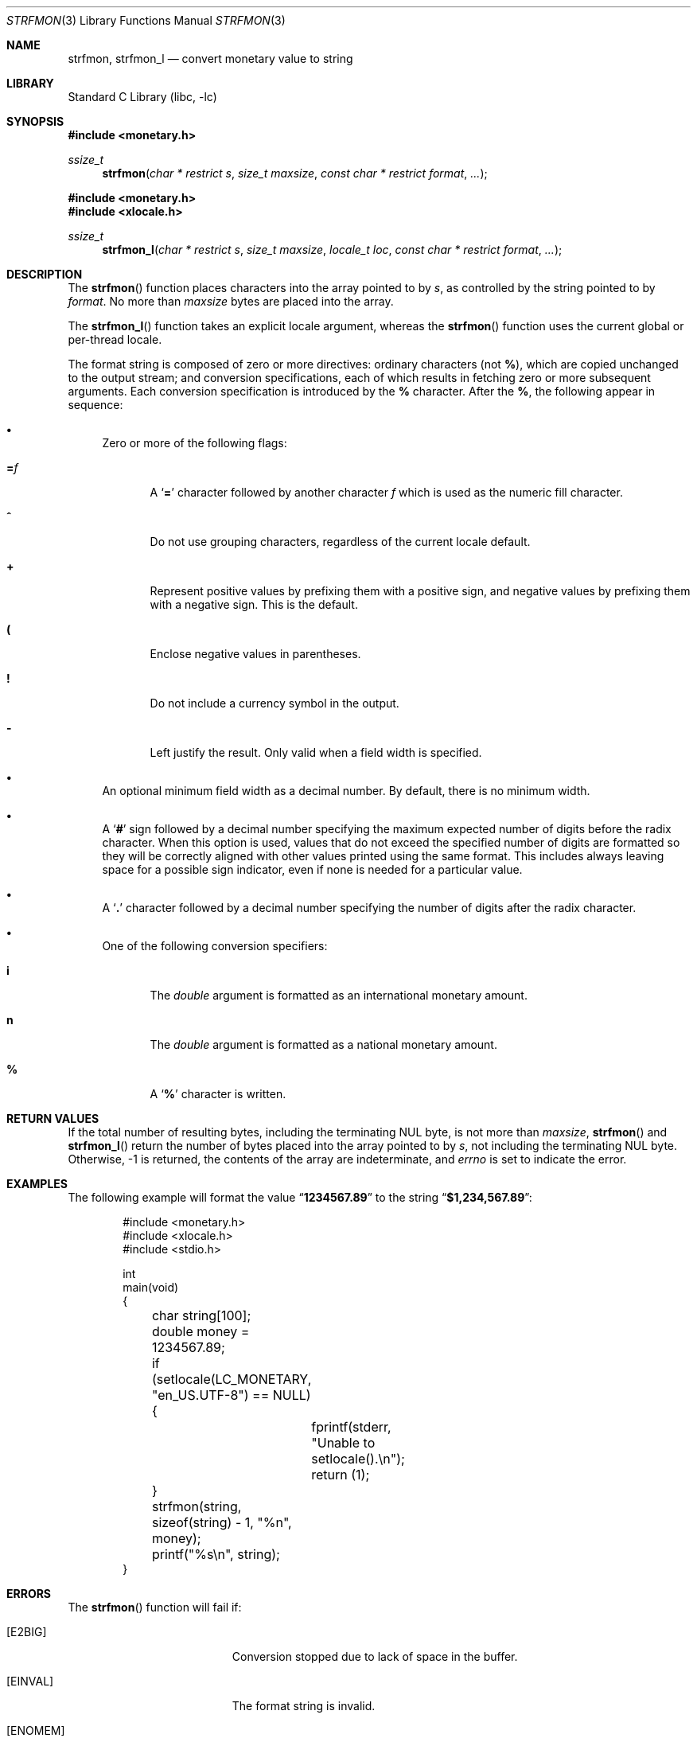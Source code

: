 .\" Copyright (c) 2001 Jeroen Ruigrok van der Werven <asmodai@FreeBSD.org>
.\" All rights reserved.
.\"
.\" Redistribution and use in source and binary forms, with or without
.\" modification, are permitted provided that the following conditions
.\" are met:
.\" 1. Redistributions of source code must retain the above copyright
.\"    notice, this list of conditions and the following disclaimer.
.\" 2. Redistributions in binary form must reproduce the above copyright
.\"    notice, this list of conditions and the following disclaimer in the
.\"    documentation and/or other materials provided with the distribution.
.\"
.\" THIS SOFTWARE IS PROVIDED BY THE REGENTS AND CONTRIBUTORS ``AS IS'' AND
.\" ANY EXPRESS OR IMPLIED WARRANTIES, INCLUDING, BUT NOT LIMITED TO, THE
.\" IMPLIED WARRANTIES OF MERCHANTABILITY AND FITNESS FOR A PARTICULAR PURPOSE
.\" ARE DISCLAIMED.  IN NO EVENT SHALL THE REGENTS OR CONTRIBUTORS BE LIABLE
.\" FOR ANY DIRECT, INDIRECT, INCIDENTAL, SPECIAL, EXEMPLARY, OR CONSEQUENTIAL
.\" DAMAGES (INCLUDING, BUT NOT LIMITED TO, PROCUREMENT OF SUBSTITUTE GOODS
.\" OR SERVICES; LOSS OF USE, DATA, OR PROFITS; OR BUSINESS INTERRUPTION)
.\" HOWEVER CAUSED AND ON ANY THEORY OF LIABILITY, WHETHER IN CONTRACT, STRICT
.\" LIABILITY, OR TORT (INCLUDING NEGLIGENCE OR OTHERWISE) ARISING IN ANY WAY
.\" OUT OF THE USE OF THIS SOFTWARE, EVEN IF ADVISED OF THE POSSIBILITY OF
.\" SUCH DAMAGE.
.\"
.\" $FreeBSD$
.\"
.Dd January 25, 2023
.Dt STRFMON 3
.Os
.Sh NAME
.Nm strfmon ,
.Nm strfmon_l
.Nd convert monetary value to string
.Sh LIBRARY
.Lb libc
.Sh SYNOPSIS
.In monetary.h
.Ft ssize_t
.Fn strfmon "char * restrict s" "size_t maxsize" "const char * restrict format" "..."
.In monetary.h
.In xlocale.h
.Ft ssize_t
.Fn strfmon_l "char * restrict s" "size_t maxsize" "locale_t loc" "const char * restrict format" "..."
.Sh DESCRIPTION
The
.Fn strfmon
function places characters into the array pointed to by
.Fa s ,
as controlled by the string pointed to by
.Fa format .
No more than
.Fa maxsize
bytes are placed into the array.
.Pp
The
.Fn strfmon_l
function takes an explicit locale argument, whereas the
.Fn strfmon
function uses the current global or per-thread locale.
.Pp
The format string is composed of zero or more directives:
ordinary characters (not
.Cm % ) ,
which are copied unchanged to the output stream; and conversion
specifications, each of which results in fetching zero or more subsequent
arguments.
Each conversion specification is introduced by the
.Cm %
character.
After the
.Cm % ,
the following appear in sequence:
.Bl -bullet
.It
Zero or more of the following flags:
.Bl -tag -width "XXX"
.It Cm = Ns Ar f
A
.Sq Cm =
character followed by another character
.Ar f
which is used as the numeric fill character.
.It Cm ^
Do not use grouping characters, regardless of the current locale default.
.It Cm +
Represent positive values by prefixing them with a positive sign,
and negative values by prefixing them with a negative sign.
This is the default.
.It Cm \&(
Enclose negative values in parentheses.
.It Cm \&!
Do not include a currency symbol in the output.
.It Cm \-
Left justify the result.
Only valid when a field width is specified.
.El
.It
An optional minimum field width as a decimal number.
By default, there is no minimum width.
.It
A
.Sq Cm #
sign followed by a decimal number specifying the maximum
expected number of digits before the radix character.
When this option is used, values that do not exceed the
specified number of digits are formatted so they will be
correctly aligned with other values printed using the same
format.
This includes always leaving space for a possible sign
indicator, even if none is needed for a particular value.
.It
A
.Sq Cm \&.
character followed by a decimal number specifying the number
of digits after the radix character.
.It
One of the following conversion specifiers:
.Bl -tag -width "XXX"
.It Cm i
The
.Vt double
argument is formatted as an international monetary amount.
.It Cm n
The
.Vt double
argument is formatted as a national monetary amount.
.It Cm %
A
.Sq Li %
character is written.
.El
.El
.Sh RETURN VALUES
If the total number of resulting bytes, including the terminating
.Dv NUL
byte, is not more than
.Fa maxsize ,
.Fn strfmon
and
.Fn strfmon_l
return the number of bytes placed into the array pointed to by
.Fa s ,
not including the terminating
.Dv NUL
byte.
Otherwise, \-1 is returned,
the contents of the array are indeterminate,
and
.Va errno
is set to indicate the error.
.Sh EXAMPLES
The following example will format the value
.Dq Li 1234567.89
to the string
.Dq Li $1,234,567.89 :
.Bd -literal -offset indent
#include <monetary.h>
#include <xlocale.h>
#include <stdio.h>

int
main(void)
{
	char string[100];
	double money = 1234567.89;

	if (setlocale(LC_MONETARY, "en_US.UTF-8") == NULL) {
		fprintf(stderr, "Unable to setlocale().\\n");
		return (1);
	}

	strfmon(string, sizeof(string) - 1, "%n", money);
	printf("%s\\n", string);
}
.Ed
.Sh ERRORS
The
.Fn strfmon
function will fail if:
.Bl -tag -width Er
.It Bq Er E2BIG
Conversion stopped due to lack of space in the buffer.
.It Bq Er EINVAL
The format string is invalid.
.It Bq Er ENOMEM
Not enough memory for temporary buffers.
.El
.Sh SEE ALSO
.Xr localeconv 3 ,
.Xr xlocale 3
.Sh STANDARDS
The
.Fn strfmon
function
conforms to
.St -p1003.1-2001 .
The
.Fn strfmon_l
function conforms to
.St -p1003.1-2008 .
.Sh AUTHORS
.An -nosplit
The
.Fn strfmon
function was implemented by
.An Alexey Zelkin Aq Mt phantom@FreeBSD.org .
.Pp
This manual page was written by
.An Jeroen Ruigrok van der Werven Aq Mt asmodai@FreeBSD.org
based on the standards' text.
.Sh BUGS
The
.Fn strfmon
function does not correctly handle multibyte characters in the
.Fa format
argument.
